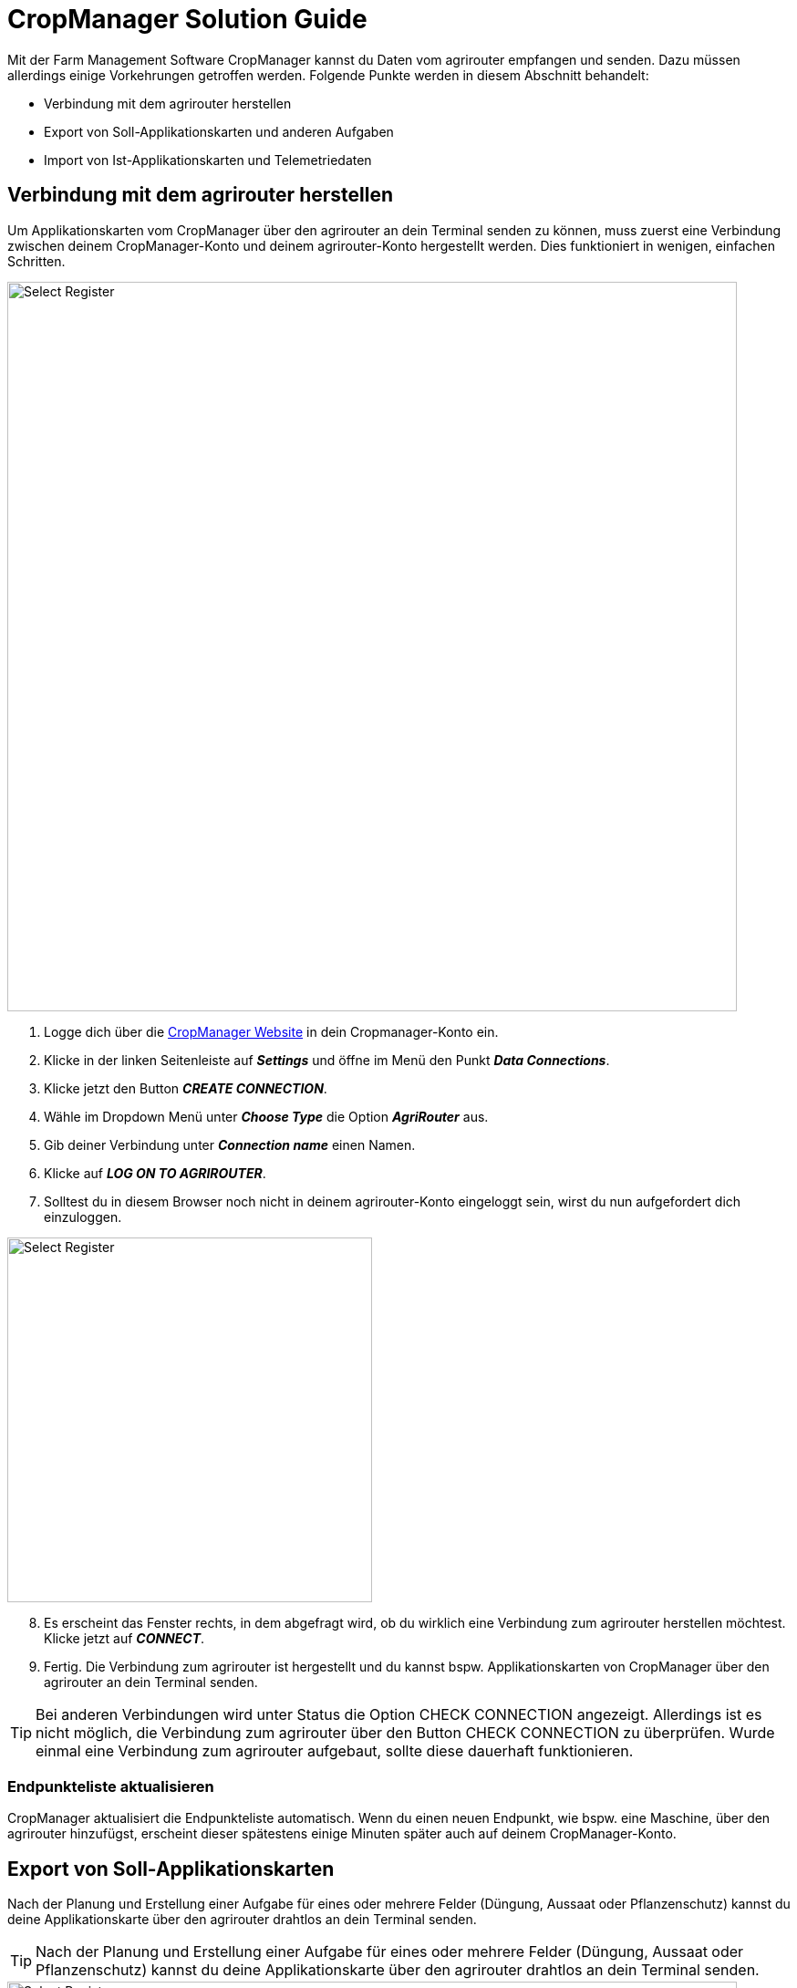 = CropManager Solution Guide

Mit der Farm Management Software CropManager kannst du Daten vom agrirouter empfangen und senden. Dazu müssen allerdings einige Vorkehrungen getroffen werden. Folgende Punkte werden in diesem Abschnitt behandelt:

* Verbindung mit dem agrirouter herstellen
* Export von Soll-Applikationskarten und anderen Aufgaben
* Import von Ist-Applikationskarten und Telemetriedaten

[#connect-agrirouter]
== Verbindung mit dem agrirouter herstellen

Um Applikationskarten vom CropManager über den agrirouter an dein Terminal senden zu können, muss zuerst eine Verbindung zwischen deinem CropManager-Konto und deinem agrirouter-Konto hergestellt werden. Dies funktioniert in wenigen, einfachen Schritten.

image::interactive_agrirouter/cropmanager/cropmanager-connect-agrirouter-1-de.png[Select Register, 800]

. Logge dich über die link:https://cropmanager.dk/#/?currentLanguage=%22en%22[CropManager Website, window="_blank"] in dein Cropmanager-Konto ein.
. Klicke in der linken Seitenleiste auf *_Settings_* und öffne im Menü den Punkt *_Data Connections_*.
. Klicke jetzt den Button *_CREATE CONNECTION_*.
. Wähle im Dropdown Menü unter *_Choose Type_* die Option *_AgriRouter_* aus.
. Gib deiner Verbindung unter *_Connection name_* einen Namen.
. Klicke auf *_LOG ON TO AGRIROUTER_*.
. Solltest du in diesem Browser noch nicht in deinem agrirouter-Konto eingeloggt sein, wirst du nun aufgefordert dich einzuloggen.

[.float-group]
--
[.right]
image::interactive_agrirouter/cropmanager/cropmanager-connect-agrirouter-2-en.png[Select Register, 400]

[start=8]
. Es erscheint das Fenster rechts, in dem abgefragt wird, ob du wirklich eine Verbindung zum agrirouter herstellen möchtest. Klicke jetzt auf *_CONNECT_*.
. Fertig. Die Verbindung zum agrirouter ist hergestellt und du kannst bspw. Applikationskarten von CropManager über den agrirouter an dein Terminal senden.
--

[TIP]
====
Bei anderen Verbindungen wird unter Status die Option CHECK CONNECTION angezeigt. Allerdings ist es nicht möglich, die Verbindung zum agrirouter über den Button CHECK CONNECTION zu überprüfen. Wurde einmal eine Verbindung zum agrirouter aufgebaut, sollte diese dauerhaft funktionieren.
====

=== Endpunkteliste aktualisieren
CropManager aktualisiert die Endpunkteliste automatisch. Wenn du einen neuen Endpunkt, wie bspw. eine Maschine, über den agrirouter hinzufügst, erscheint dieser spätestens einige Minuten später auch auf deinem CropManager-Konto.

== Export von Soll-Applikationskarten

Nach der Planung und Erstellung einer Aufgabe für eines oder mehrere Felder (Düngung, Aussaat oder Pflanzenschutz) kannst du deine Applikationskarte über den agrirouter drahtlos an dein Terminal senden.


[TIP]
====
Nach der Planung und Erstellung einer Aufgabe für eines oder mehrere Felder (Düngung, Aussaat oder Pflanzenschutz) kannst du deine Applikationskarte über den agrirouter drahtlos an dein Terminal senden.
====

image::interactive_agrirouter/cropmanager/cropmanager-export-maps-1-de.png[Select Register, 800]

. Klicke in der linken Seitenleiste auf den Menüpunkt *_Prescription Maps_* (engl. für Applikationskarten).
. Wähle die gewünschte Applikationskarte aus.
. Klicke im rechten, unteren Bereich des Bildschirms den Button *_Send to Machine_*.

[.float-group]
--
[.right]
image::interactive_agrirouter/cropmanager/cropmanager-export-maps-2-de.png[Select Register, 400]

[start=4]
. Wähle nun eine der beiden agrirouter Optionen aus. 
--

[.float-group]
--
[.left]
image::interactive_agrirouter/cropmanager/cropmanager-export-maps-3-de.png[Select Register, 400]

[start=5]
. Wähle die Maschine aus, an die du die Applikationskarte für eines oder mehrere Felder senden möchtest. 
--

[start=6]
. Über den Hinweis *_Sent to machine_* image:interactive_agrirouter/cropmanager/cropmanager-success-icon.png[Select Register, 100] am unteren Bildschirmrand wird dir angezeigt, dass der Export erfolgreich war.

=== Eine Applikationskarte an mehrere Endpunkte gleichzeitig senden

Es kann in manchen Fällen Sinn machen, eine Applikationskarte an mehrere Endpunkte gleichzeitig zu senden. Hier erfährst du, wie das funktioniert.

[.float-group]
--
[.right]
image::interactive_agrirouter/cropmanager/cropmanager-export-maps-4-de.png[Select Register, 400]

. Befolge die Schritte 1 - 4 aus dem vorigen Kapitel.
. Wähle *_Send to all subscribed_* aus. 
. Deine Applikationskarte wird jetzt an alle mit dem agrirouter verbundenen Maschinen gleichzeitig gesendet.
--

[TIP]
====
Es ist nicht möglich, eine Applikationskarte an eine Auswahl von Maschinen zu senden. Entweder du schickst sie an eine Maschine, oder an alle Maschinen gleichzeitig.
====

== Import von Ist-Applikationskarten und Telemetriedaten

Nach der Ausbringung von bspw. Saatgut können Ausbringkarten (englisch: As-Applied-Maps) auch vom Terminal über den agrirouter an dein CropManager-Konto gesendet werden. Dasselbe gilt für alle weiteren Daten, die mit deinem Equipment erstellt werden. Wie diese abgerufen werden können, erfährst du im Folgenden.

image::interactive_agrirouter/cropmanager/cropmanager-import-maps-1-de.png[Select Register, 800]

. Klicke in der linken Seitenleiste auf den Menüpunkt *_Field Analysis_*.
. Wähle auf der rechten Seite die Option *_As Applied_*.

[.float-group]
--
[.right]
image::interactive_agrirouter/cropmanager/cropmanager-import-maps-2-de.png[Select Register, 400]

[start=3]
. Du siehst nun in der rechten Seitenleiste eine Auswahl deiner Ausbringkarten geordnet nach den Kategorien SEEDING (Saatgut), FERTILIZER (Düngemittel) und PLANT PROTECTION (Pflanzenschutz). Unter UNSPECIFIED TASKS (undefinierte Aufgaben)sind Aufgaben verortet, die noch keiner Kategorie zugeordnet sind.
--

[.float-group]
--
[.left]
image::interactive_agrirouter/cropmanager/cropmanager-import-maps-3-de.png[Select Register, 400]

[start=4]
. Wenn du eine kürzlich erstellte Datei auswählen möchtest, klicke auf UPLOAD, um die Datei in den CropManager zu laden.
. Daten, die du von der Maschine an dein CropManager-Konto gesendet hast, werden in der Regel automatisch in einer der vier Kategorien hochgeladen. Wenn die Software nicht erkennen kann, um welchen Datentyp es sich handelt, landen deine Daten bei  UNSPECIFIED TASKS.
--


[.float-group]
--
[.right]
image::interactive_agrirouter/cropmanager/cropmanager-import-maps-4-de.png[Select Register, 400]

[start=6]
. Du findest auch unter UPLOADED FILES alle Dateien, die von einer deinen Maschinen hochgeladen wurde.
--

[.float-group]
--
[.left]
image::interactive_agrirouter/cropmanager/cropmanager-import-maps-5-de.png[Select Register, 400]

[start=7]
. Mit einem Klick auf die Datei kannst du sie einer bestimmten Aufgabe zuordnen.
--
